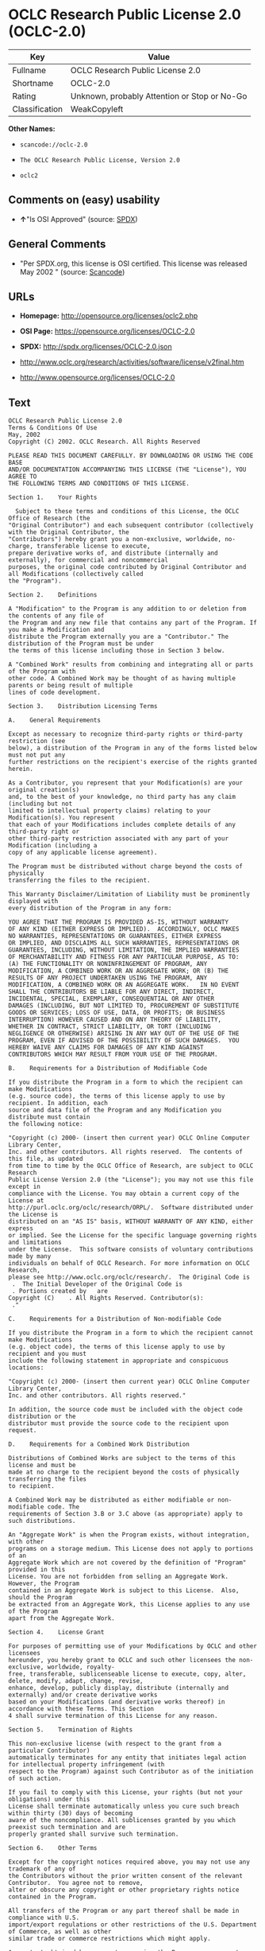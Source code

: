 * OCLC Research Public License 2.0 (OCLC-2.0)

| Key              | Value                                          |
|------------------+------------------------------------------------|
| Fullname         | OCLC Research Public License 2.0               |
| Shortname        | OCLC-2.0                                       |
| Rating           | Unknown, probably Attention or Stop or No-Go   |
| Classification   | WeakCopyleft                                   |

*Other Names:*

- =scancode://oclc-2.0=

- =The OCLC Research Public License, Version 2.0=

- =oclc2=

** Comments on (easy) usability

- *↑*"Is OSI Approved" (source:
  [[https://spdx.org/licenses/OCLC-2.0.html][SPDX]])

** General Comments

- "Per SPDX.org, this license is OSI certified. This license was
  released May 2002 " (source:
  [[https://github.com/nexB/scancode-toolkit/blob/develop/src/licensedcode/data/licenses/oclc-2.0.yml][Scancode]])

** URLs

- *Homepage:* http://opensource.org/licenses/oclc2.php

- *OSI Page:* https://opensource.org/licenses/OCLC-2.0

- *SPDX:* http://spdx.org/licenses/OCLC-2.0.json

- http://www.oclc.org/research/activities/software/license/v2final.htm

- http://www.opensource.org/licenses/OCLC-2.0

** Text

#+BEGIN_EXAMPLE
  OCLC Research Public License 2.0
  Terms & Conditions Of Use
  May, 2002
  Copyright (C) 2002. OCLC Research. All Rights Reserved
   
  PLEASE READ THIS DOCUMENT CAREFULLY. BY DOWNLOADING OR USING THE CODE BASE 
  AND/OR DOCUMENTATION ACCOMPANYING THIS LICENSE (THE "License"), YOU AGREE TO 
  THE FOLLOWING TERMS AND CONDITIONS OF THIS LICENSE. 

  Section 1.	Your Rights

  	Subject to these terms and conditions of this License, the OCLC Office of Research (the 
  "Original Contributor") and each subsequent contributor (collectively with the Original Contributor, the 
  "Contributors") hereby grant you a non-exclusive, worldwide, no-charge, transferable license to execute, 
  prepare derivative works of, and distribute (internally and externally), for commercial and noncommercial 
  purposes, the original code contributed by Original Contributor and all Modifications (collectively called 
  the "Program").

  Section 2.	Definitions 

  A "Modification" to the Program is any addition to or deletion from the contents of any file of 
  the Program and any new file that contains any part of the Program. If you make a Modification and 
  distribute the Program externally you are a "Contributor." The distribution of the Program must be under 
  the terms of this license including those in Section 3 below. 

  A "Combined Work" results from combining and integrating all or parts of the Program with 
  other code. A Combined Work may be thought of as having multiple parents or being result of multiple 
  lines of code development. 

  Section 3.	Distribution Licensing Terms 

  A.	General Requirements

  Except as necessary to recognize third-party rights or third-party restriction (see 
  below), a distribution of the Program in any of the forms listed below must not put any 
  further restrictions on the recipient's exercise of the rights granted herein.

  As a Contributor, you represent that your Modification(s) are your original creation(s) 
  and, to the best of your knowledge, no third party has any claim (including but not 
  limited to intellectual property claims) relating to your Modification(s). You represent 
  that each of your Modifications includes complete details of any third-party right or 
  other third-party restriction associated with any part of your Modification (including a 
  copy of any applicable license agreement).

  The Program must be distributed without charge beyond the costs of physically 
  transferring the files to the recipient.

  This Warranty Disclaimer/Limitation of Liability must be prominently displayed with 
  every distribution of the Program in any form:

  YOU AGREE THAT THE PROGRAM IS PROVIDED AS-IS, WITHOUT WARRANTY 
  OF ANY KIND (EITHER EXPRESS OR IMPLIED).  ACCORDINGLY, OCLC MAKES 
  NO WARRANTIES, REPRESENTATIONS OR GUARANTEES, EITHER EXPRESS 
  OR IMPLIED, AND DISCLAIMS ALL SUCH WARRANTIES, REPRESENTATIONS OR 
  GUARANTEES, INCLUDING, WITHOUT LIMITATION, THE IMPLIED WARRANTIES 
  OF MERCHANTABILITY AND FITNESS FOR ANY PARTICULAR PURPOSE, AS TO:  
  (A) THE FUNCTIONALITY OR NONINFRINGEMENT OF PROGRAM, ANY 
  MODIFICATION, A COMBINED WORK OR AN AGGREGATE WORK; OR (B) THE 
  RESULTS OF ANY PROJECT UNDERTAKEN USING THE PROGRAM, ANY 
  MODIFICATION, A COMBINED WORK OR AN AGGREGATE WORK.   IN NO EVENT 
  SHALL THE CONTRIBUTORS BE LIABLE FOR ANY DIRECT, INDIRECT, 
  INCIDENTAL, SPECIAL, EXEMPLARY, CONSEQUENTIAL OR ANY OTHER 
  DAMAGES (INCLUDING, BUT NOT LIMITED TO, PROCUREMENT OF SUBSTITUTE 
  GOODS OR SERVICES; LOSS OF USE, DATA, OR PROFITS; OR BUSINESS 
  INTERRUPTION) HOWEVER CAUSED AND ON ANY THEORY OF LIABILITY, 
  WHETHER IN CONTRACT, STRICT LIABILITY, OR TORT (INCLUDING 
  NEGLIGENCE OR OTHERWISE) ARISING IN ANY WAY OUT OF THE USE OF THE 
  PROGRAM, EVEN IF ADVISED OF THE POSSIBILITY OF SUCH DAMAGES.  YOU 
  HEREBY WAIVE ANY CLAIMS FOR DAMAGES OF ANY KIND AGAINST 
  CONTRIBUTORS WHICH MAY RESULT FROM YOUR USE OF THE PROGRAM.

  B.	Requirements for a Distribution of Modifiable Code 

  If you distribute the Program in a form to which the recipient can make Modifications 
  (e.g. source code), the terms of this license apply to use by recipient. In addition, each 
  source and data file of the Program and any Modification you distribute must contain 
  the following notice: 

  "Copyright (c) 2000- (insert then current year) OCLC Online Computer Library Center, 
  Inc. and other contributors. All rights reserved.  The contents of this file, as updated 
  from time to time by the OCLC Office of Research, are subject to OCLC Research 
  Public License Version 2.0 (the "License"); you may not use this file except in 
  compliance with the License. You may obtain a current copy of the License at 
  http://purl.oclc.org/oclc/research/ORPL/.  Software distributed under the License is 
  distributed on an "AS IS" basis, WITHOUT WARRANTY OF ANY KIND, either express 
  or implied. See the License for the specific language governing rights and limitations 
  under the License.  This software consists of voluntary contributions made by many 
  individuals on behalf of OCLC Research. For more information on OCLC Research, 
  please see http://www.oclc.org/oclc/research/.  The Original Code is 
   .  The Initial Developer of the Original Code is 
   . Portions created by   are 
  Copyright (C)    . All Rights Reserved. Contributor(s): 
   ."

  C.	Requirements for a Distribution of Non-modifiable Code 

  If you distribute the Program in a form to which the recipient cannot make Modifications 
  (e.g. object code), the terms of this license apply to use by recipient and you must 
  include the following statement in appropriate and conspicuous locations:

  "Copyright (c) 2000- (insert then current year) OCLC Online Computer Library Center, 
  Inc. and other contributors. All rights reserved."

  In addition, the source code must be included with the object code distribution or the 
  distributor must provide the source code to the recipient upon request.

  D.	Requirements for a Combined Work Distribution

  Distributions of Combined Works are subject to the terms of this license and must be 
  made at no charge to the recipient beyond the costs of physically transferring the files 
  to recipient.

  A Combined Work may be distributed as either modifiable or non-modifiable code. The 
  requirements of Section 3.B or 3.C above (as appropriate) apply to such distributions.

  An "Aggregate Work" is when the Program exists, without integration, with other 
  programs on a storage medium. This License does not apply to portions of an 
  Aggregate Work which are not covered by the definition of "Program" provided in this 
  License. You are not forbidden from selling an Aggregate Work. However, the Program 
  contained in an Aggregate Work is subject to this License.  Also, should the Program 
  be extracted from an Aggregate Work, this License applies to any use of the Program 
  apart from the Aggregate Work.

  Section 4.	License Grant

  For purposes of permitting use of your Modifications by OCLC and other licensees 
  hereunder, you hereby grant to OCLC and such other licensees the non-exclusive, worldwide, royalty-
  free, transferable, sublicenseable license to execute, copy, alter, delete, modify, adapt, change, revise, 
  enhance, develop, publicly display, distribute (internally and externally) and/or create derivative works 
  based on your Modifications (and derivative works thereof) in accordance with these Terms. This Section 
  4 shall survive termination of this License for any reason.

  Section 5.	Termination of Rights

  This non-exclusive license (with respect to the grant from a particular Contributor) 
  automatically terminates for any entity that initiates legal action for intellectual property infringement (with 
  respect to the Program) against such Contributor as of the initiation of such action.

  If you fail to comply with this License, your rights (but not your obligations) under this 
  License shall terminate automatically unless you cure such breach within thirty (30) days of becoming 
  aware of the noncompliance. All sublicenses granted by you which preexist such termination and are 
  properly granted shall survive such termination.

  Section 6.	Other Terms

  Except for the copyright notices required above, you may not use any trademark of any of 
  the Contributors without the prior written consent of the relevant Contributor.  You agree not to remove, 
  alter or obscure any copyright or other proprietary rights notice contained in the Program. 

  All transfers of the Program or any part thereof shall be made in compliance with U.S. 
  import/export regulations or other restrictions of the U.S. Department of Commerce, as well as other 
  similar trade or commerce restrictions which might apply.

  Any patent obtained by any party covering the Program or any part thereof must include a 
  provision providing for the free, perpetual and unrestricted commercial and noncommercial use by any 
  third party.

  If, as a consequence of a court judgment or settlement relating to intellectual property 
  infringement or any other cause of action, conditions are imposed on you that contradict the conditions of 
  this License, such conditions do not excuse you from compliance with this License. If you cannot 
  distribute the Program so as to simultaneously satisfy your obligations under this License and such other 
  conditions, you may not distribute the Program at all. For example, if a patent license would not permit 
  royalty-free redistribution of the Program by all those who receive copies directly or indirectly through you, 
  you could not satisfy both the patent license and this License, and you would be required to refrain 
  entirely from distribution of the Program.

  If you learn of a third party claim or other restriction relating to a Program you have already 
  distributed you shall promptly redo your Program to address the issue and take all reasonable steps to 
  inform those who may have received the Program at issue. An example of an appropriate reasonable 
  step to inform would be posting an announcement on an appropriate web bulletin board. 

  The provisions of this License are deemed to be severable, and the invalidity or unenforceability of 
  any provision shall not affect or impair the remaining provisions which shall continue in full force and effect.  In 
  substitution for any provision held unlawful, there shall be substituted a provision of similar import reflecting the 
  original intent of the parties hereto to the extent permissible under law.

  The Original Contributor from time to time may change this License, and the amended 
  license will apply to all copies of the Program downloaded after the new license is posted. This License 
  grants only the rights expressly stated herein and provides you with no implied rights or licenses to the 
  intellectual property of any Contributor.

  		This License is the complete and exclusive statement of the agreement between the 
  parties concerning the subject matter hereof and may not be amended except by the written agreement of 
  the parties. This License shall be governed by and construed in accordance with the laws of the State of 
  Ohio and the United States of America, without regard to principles of conflicts of law.
#+END_EXAMPLE

--------------

** Raw Data

*** Facts

- [[https://spdx.org/licenses/OCLC-2.0.html][SPDX]]

- [[https://github.com/OpenChain-Project/curriculum/raw/ddf1e879341adbd9b297cd67c5d5c16b2076540b/policy-template/Open%20Source%20Policy%20Template%20for%20OpenChain%20Specification%201.2.ods][OpenChainPolicyTemplate]]

- [[https://github.com/nexB/scancode-toolkit/blob/develop/src/licensedcode/data/licenses/oclc-2.0.yml][Scancode]]

- [[https://opensource.org/licenses/][OpenSourceInitiative]]

- [[https://github.com/okfn/licenses/blob/master/licenses.csv][Open
  Knowledge International]]

*** Raw JSON

#+BEGIN_EXAMPLE
  {
      "__impliedNames": [
          "OCLC-2.0",
          "OCLC Research Public License 2.0",
          "scancode://oclc-2.0",
          "The OCLC Research Public License, Version 2.0",
          "oclc2"
      ],
      "__impliedId": "OCLC-2.0",
      "__impliedComments": [
          [
              "Scancode",
              [
                  "Per SPDX.org, this license is OSI certified. This license was released May\n2002\n"
              ]
          ]
      ],
      "facts": {
          "Open Knowledge International": {
              "is_generic": null,
              "legacy_ids": [
                  "oclc2"
              ],
              "status": "active",
              "domain_software": true,
              "url": "https://opensource.org/licenses/OCLC-2.0",
              "maintainer": "",
              "od_conformance": "not reviewed",
              "_sourceURL": "https://github.com/okfn/licenses/blob/master/licenses.csv",
              "domain_data": false,
              "osd_conformance": "approved",
              "id": "OCLC-2.0",
              "title": "OCLC Research Public License 2.0",
              "_implications": {
                  "__impliedNames": [
                      "OCLC-2.0",
                      "OCLC Research Public License 2.0",
                      "oclc2"
                  ],
                  "__impliedId": "OCLC-2.0",
                  "__impliedURLs": [
                      [
                          null,
                          "https://opensource.org/licenses/OCLC-2.0"
                      ]
                  ]
              },
              "domain_content": false
          },
          "SPDX": {
              "isSPDXLicenseDeprecated": false,
              "spdxFullName": "OCLC Research Public License 2.0",
              "spdxDetailsURL": "http://spdx.org/licenses/OCLC-2.0.json",
              "_sourceURL": "https://spdx.org/licenses/OCLC-2.0.html",
              "spdxLicIsOSIApproved": true,
              "spdxSeeAlso": [
                  "http://www.oclc.org/research/activities/software/license/v2final.htm",
                  "https://opensource.org/licenses/OCLC-2.0"
              ],
              "_implications": {
                  "__impliedNames": [
                      "OCLC-2.0",
                      "OCLC Research Public License 2.0"
                  ],
                  "__impliedId": "OCLC-2.0",
                  "__impliedJudgement": [
                      [
                          "SPDX",
                          {
                              "tag": "PositiveJudgement",
                              "contents": "Is OSI Approved"
                          }
                      ]
                  ],
                  "__isOsiApproved": true,
                  "__impliedURLs": [
                      [
                          "SPDX",
                          "http://spdx.org/licenses/OCLC-2.0.json"
                      ],
                      [
                          null,
                          "http://www.oclc.org/research/activities/software/license/v2final.htm"
                      ],
                      [
                          null,
                          "https://opensource.org/licenses/OCLC-2.0"
                      ]
                  ]
              },
              "spdxLicenseId": "OCLC-2.0"
          },
          "Scancode": {
              "otherUrls": [
                  "http://www.oclc.org/research/activities/software/license/v2final.htm",
                  "http://www.opensource.org/licenses/OCLC-2.0",
                  "https://opensource.org/licenses/OCLC-2.0"
              ],
              "homepageUrl": "http://opensource.org/licenses/oclc2.php",
              "shortName": "OCLC Research Public License 2.0",
              "textUrls": null,
              "text": "OCLC Research Public License 2.0\nTerms & Conditions Of Use\nMay, 2002\nCopyright (C) 2002. OCLC Research. All Rights Reserved\n \nPLEASE READ THIS DOCUMENT CAREFULLY. BY DOWNLOADING OR USING THE CODE BASE \nAND/OR DOCUMENTATION ACCOMPANYING THIS LICENSE (THE \"License\"), YOU AGREE TO \nTHE FOLLOWING TERMS AND CONDITIONS OF THIS LICENSE. \n\nSection 1.\tYour Rights\n\n\tSubject to these terms and conditions of this License, the OCLC Office of Research (the \n\"Original Contributor\") and each subsequent contributor (collectively with the Original Contributor, the \n\"Contributors\") hereby grant you a non-exclusive, worldwide, no-charge, transferable license to execute, \nprepare derivative works of, and distribute (internally and externally), for commercial and noncommercial \npurposes, the original code contributed by Original Contributor and all Modifications (collectively called \nthe \"Program\").\n\nSection 2.\tDefinitions \n\nA \"Modification\" to the Program is any addition to or deletion from the contents of any file of \nthe Program and any new file that contains any part of the Program. If you make a Modification and \ndistribute the Program externally you are a \"Contributor.\" The distribution of the Program must be under \nthe terms of this license including those in Section 3 below. \n\nA \"Combined Work\" results from combining and integrating all or parts of the Program with \nother code. A Combined Work may be thought of as having multiple parents or being result of multiple \nlines of code development. \n\nSection 3.\tDistribution Licensing Terms \n\nA.\tGeneral Requirements\n\nExcept as necessary to recognize third-party rights or third-party restriction (see \nbelow), a distribution of the Program in any of the forms listed below must not put any \nfurther restrictions on the recipient's exercise of the rights granted herein.\n\nAs a Contributor, you represent that your Modification(s) are your original creation(s) \nand, to the best of your knowledge, no third party has any claim (including but not \nlimited to intellectual property claims) relating to your Modification(s). You represent \nthat each of your Modifications includes complete details of any third-party right or \nother third-party restriction associated with any part of your Modification (including a \ncopy of any applicable license agreement).\n\nThe Program must be distributed without charge beyond the costs of physically \ntransferring the files to the recipient.\n\nThis Warranty Disclaimer/Limitation of Liability must be prominently displayed with \nevery distribution of the Program in any form:\n\nYOU AGREE THAT THE PROGRAM IS PROVIDED AS-IS, WITHOUT WARRANTY \nOF ANY KIND (EITHER EXPRESS OR IMPLIED).  ACCORDINGLY, OCLC MAKES \nNO WARRANTIES, REPRESENTATIONS OR GUARANTEES, EITHER EXPRESS \nOR IMPLIED, AND DISCLAIMS ALL SUCH WARRANTIES, REPRESENTATIONS OR \nGUARANTEES, INCLUDING, WITHOUT LIMITATION, THE IMPLIED WARRANTIES \nOF MERCHANTABILITY AND FITNESS FOR ANY PARTICULAR PURPOSE, AS TO:  \n(A) THE FUNCTIONALITY OR NONINFRINGEMENT OF PROGRAM, ANY \nMODIFICATION, A COMBINED WORK OR AN AGGREGATE WORK; OR (B) THE \nRESULTS OF ANY PROJECT UNDERTAKEN USING THE PROGRAM, ANY \nMODIFICATION, A COMBINED WORK OR AN AGGREGATE WORK.   IN NO EVENT \nSHALL THE CONTRIBUTORS BE LIABLE FOR ANY DIRECT, INDIRECT, \nINCIDENTAL, SPECIAL, EXEMPLARY, CONSEQUENTIAL OR ANY OTHER \nDAMAGES (INCLUDING, BUT NOT LIMITED TO, PROCUREMENT OF SUBSTITUTE \nGOODS OR SERVICES; LOSS OF USE, DATA, OR PROFITS; OR BUSINESS \nINTERRUPTION) HOWEVER CAUSED AND ON ANY THEORY OF LIABILITY, \nWHETHER IN CONTRACT, STRICT LIABILITY, OR TORT (INCLUDING \nNEGLIGENCE OR OTHERWISE) ARISING IN ANY WAY OUT OF THE USE OF THE \nPROGRAM, EVEN IF ADVISED OF THE POSSIBILITY OF SUCH DAMAGES.  YOU \nHEREBY WAIVE ANY CLAIMS FOR DAMAGES OF ANY KIND AGAINST \nCONTRIBUTORS WHICH MAY RESULT FROM YOUR USE OF THE PROGRAM.\n\nB.\tRequirements for a Distribution of Modifiable Code \n\nIf you distribute the Program in a form to which the recipient can make Modifications \n(e.g. source code), the terms of this license apply to use by recipient. In addition, each \nsource and data file of the Program and any Modification you distribute must contain \nthe following notice: \n\n\"Copyright (c) 2000- (insert then current year) OCLC Online Computer Library Center, \nInc. and other contributors. All rights reserved.  The contents of this file, as updated \nfrom time to time by the OCLC Office of Research, are subject to OCLC Research \nPublic License Version 2.0 (the \"License\"); you may not use this file except in \ncompliance with the License. You may obtain a current copy of the License at \nhttp://purl.oclc.org/oclc/research/ORPL/.  Software distributed under the License is \ndistributed on an \"AS IS\" basis, WITHOUT WARRANTY OF ANY KIND, either express \nor implied. See the License for the specific language governing rights and limitations \nunder the License.  This software consists of voluntary contributions made by many \nindividuals on behalf of OCLC Research. For more information on OCLC Research, \nplease see http://www.oclc.org/oclc/research/.  The Original Code is \n .  The Initial Developer of the Original Code is \n . Portions created by   are \nCopyright (C)    . All Rights Reserved. Contributor(s): \n .\"\n\nC.\tRequirements for a Distribution of Non-modifiable Code \n\nIf you distribute the Program in a form to which the recipient cannot make Modifications \n(e.g. object code), the terms of this license apply to use by recipient and you must \ninclude the following statement in appropriate and conspicuous locations:\n\n\"Copyright (c) 2000- (insert then current year) OCLC Online Computer Library Center, \nInc. and other contributors. All rights reserved.\"\n\nIn addition, the source code must be included with the object code distribution or the \ndistributor must provide the source code to the recipient upon request.\n\nD.\tRequirements for a Combined Work Distribution\n\nDistributions of Combined Works are subject to the terms of this license and must be \nmade at no charge to the recipient beyond the costs of physically transferring the files \nto recipient.\n\nA Combined Work may be distributed as either modifiable or non-modifiable code. The \nrequirements of Section 3.B or 3.C above (as appropriate) apply to such distributions.\n\nAn \"Aggregate Work\" is when the Program exists, without integration, with other \nprograms on a storage medium. This License does not apply to portions of an \nAggregate Work which are not covered by the definition of \"Program\" provided in this \nLicense. You are not forbidden from selling an Aggregate Work. However, the Program \ncontained in an Aggregate Work is subject to this License.  Also, should the Program \nbe extracted from an Aggregate Work, this License applies to any use of the Program \napart from the Aggregate Work.\n\nSection 4.\tLicense Grant\n\nFor purposes of permitting use of your Modifications by OCLC and other licensees \nhereunder, you hereby grant to OCLC and such other licensees the non-exclusive, worldwide, royalty-\nfree, transferable, sublicenseable license to execute, copy, alter, delete, modify, adapt, change, revise, \nenhance, develop, publicly display, distribute (internally and externally) and/or create derivative works \nbased on your Modifications (and derivative works thereof) in accordance with these Terms. This Section \n4 shall survive termination of this License for any reason.\n\nSection 5.\tTermination of Rights\n\nThis non-exclusive license (with respect to the grant from a particular Contributor) \nautomatically terminates for any entity that initiates legal action for intellectual property infringement (with \nrespect to the Program) against such Contributor as of the initiation of such action.\n\nIf you fail to comply with this License, your rights (but not your obligations) under this \nLicense shall terminate automatically unless you cure such breach within thirty (30) days of becoming \naware of the noncompliance. All sublicenses granted by you which preexist such termination and are \nproperly granted shall survive such termination.\n\nSection 6.\tOther Terms\n\nExcept for the copyright notices required above, you may not use any trademark of any of \nthe Contributors without the prior written consent of the relevant Contributor.  You agree not to remove, \nalter or obscure any copyright or other proprietary rights notice contained in the Program. \n\nAll transfers of the Program or any part thereof shall be made in compliance with U.S. \nimport/export regulations or other restrictions of the U.S. Department of Commerce, as well as other \nsimilar trade or commerce restrictions which might apply.\n\nAny patent obtained by any party covering the Program or any part thereof must include a \nprovision providing for the free, perpetual and unrestricted commercial and noncommercial use by any \nthird party.\n\nIf, as a consequence of a court judgment or settlement relating to intellectual property \ninfringement or any other cause of action, conditions are imposed on you that contradict the conditions of \nthis License, such conditions do not excuse you from compliance with this License. If you cannot \ndistribute the Program so as to simultaneously satisfy your obligations under this License and such other \nconditions, you may not distribute the Program at all. For example, if a patent license would not permit \nroyalty-free redistribution of the Program by all those who receive copies directly or indirectly through you, \nyou could not satisfy both the patent license and this License, and you would be required to refrain \nentirely from distribution of the Program.\n\nIf you learn of a third party claim or other restriction relating to a Program you have already \ndistributed you shall promptly redo your Program to address the issue and take all reasonable steps to \ninform those who may have received the Program at issue. An example of an appropriate reasonable \nstep to inform would be posting an announcement on an appropriate web bulletin board. \n\nThe provisions of this License are deemed to be severable, and the invalidity or unenforceability of \nany provision shall not affect or impair the remaining provisions which shall continue in full force and effect.  In \nsubstitution for any provision held unlawful, there shall be substituted a provision of similar import reflecting the \noriginal intent of the parties hereto to the extent permissible under law.\n\nThe Original Contributor from time to time may change this License, and the amended \nlicense will apply to all copies of the Program downloaded after the new license is posted. This License \ngrants only the rights expressly stated herein and provides you with no implied rights or licenses to the \nintellectual property of any Contributor.\n\n\t\tThis License is the complete and exclusive statement of the agreement between the \nparties concerning the subject matter hereof and may not be amended except by the written agreement of \nthe parties. This License shall be governed by and construed in accordance with the laws of the State of \nOhio and the United States of America, without regard to principles of conflicts of law.",
              "category": "Copyleft Limited",
              "osiUrl": "http://opensource.org/licenses/oclc2.php",
              "owner": "OCLC Research",
              "_sourceURL": "https://github.com/nexB/scancode-toolkit/blob/develop/src/licensedcode/data/licenses/oclc-2.0.yml",
              "key": "oclc-2.0",
              "name": "OCLC Research Public License 2.0",
              "spdxId": "OCLC-2.0",
              "notes": "Per SPDX.org, this license is OSI certified. This license was released May\n2002\n",
              "_implications": {
                  "__impliedNames": [
                      "scancode://oclc-2.0",
                      "OCLC Research Public License 2.0",
                      "OCLC-2.0"
                  ],
                  "__impliedId": "OCLC-2.0",
                  "__impliedComments": [
                      [
                          "Scancode",
                          [
                              "Per SPDX.org, this license is OSI certified. This license was released May\n2002\n"
                          ]
                      ]
                  ],
                  "__impliedCopyleft": [
                      [
                          "Scancode",
                          "WeakCopyleft"
                      ]
                  ],
                  "__calculatedCopyleft": "WeakCopyleft",
                  "__impliedText": "OCLC Research Public License 2.0\nTerms & Conditions Of Use\nMay, 2002\nCopyright (C) 2002. OCLC Research. All Rights Reserved\n \nPLEASE READ THIS DOCUMENT CAREFULLY. BY DOWNLOADING OR USING THE CODE BASE \nAND/OR DOCUMENTATION ACCOMPANYING THIS LICENSE (THE \"License\"), YOU AGREE TO \nTHE FOLLOWING TERMS AND CONDITIONS OF THIS LICENSE. \n\nSection 1.\tYour Rights\n\n\tSubject to these terms and conditions of this License, the OCLC Office of Research (the \n\"Original Contributor\") and each subsequent contributor (collectively with the Original Contributor, the \n\"Contributors\") hereby grant you a non-exclusive, worldwide, no-charge, transferable license to execute, \nprepare derivative works of, and distribute (internally and externally), for commercial and noncommercial \npurposes, the original code contributed by Original Contributor and all Modifications (collectively called \nthe \"Program\").\n\nSection 2.\tDefinitions \n\nA \"Modification\" to the Program is any addition to or deletion from the contents of any file of \nthe Program and any new file that contains any part of the Program. If you make a Modification and \ndistribute the Program externally you are a \"Contributor.\" The distribution of the Program must be under \nthe terms of this license including those in Section 3 below. \n\nA \"Combined Work\" results from combining and integrating all or parts of the Program with \nother code. A Combined Work may be thought of as having multiple parents or being result of multiple \nlines of code development. \n\nSection 3.\tDistribution Licensing Terms \n\nA.\tGeneral Requirements\n\nExcept as necessary to recognize third-party rights or third-party restriction (see \nbelow), a distribution of the Program in any of the forms listed below must not put any \nfurther restrictions on the recipient's exercise of the rights granted herein.\n\nAs a Contributor, you represent that your Modification(s) are your original creation(s) \nand, to the best of your knowledge, no third party has any claim (including but not \nlimited to intellectual property claims) relating to your Modification(s). You represent \nthat each of your Modifications includes complete details of any third-party right or \nother third-party restriction associated with any part of your Modification (including a \ncopy of any applicable license agreement).\n\nThe Program must be distributed without charge beyond the costs of physically \ntransferring the files to the recipient.\n\nThis Warranty Disclaimer/Limitation of Liability must be prominently displayed with \nevery distribution of the Program in any form:\n\nYOU AGREE THAT THE PROGRAM IS PROVIDED AS-IS, WITHOUT WARRANTY \nOF ANY KIND (EITHER EXPRESS OR IMPLIED).  ACCORDINGLY, OCLC MAKES \nNO WARRANTIES, REPRESENTATIONS OR GUARANTEES, EITHER EXPRESS \nOR IMPLIED, AND DISCLAIMS ALL SUCH WARRANTIES, REPRESENTATIONS OR \nGUARANTEES, INCLUDING, WITHOUT LIMITATION, THE IMPLIED WARRANTIES \nOF MERCHANTABILITY AND FITNESS FOR ANY PARTICULAR PURPOSE, AS TO:  \n(A) THE FUNCTIONALITY OR NONINFRINGEMENT OF PROGRAM, ANY \nMODIFICATION, A COMBINED WORK OR AN AGGREGATE WORK; OR (B) THE \nRESULTS OF ANY PROJECT UNDERTAKEN USING THE PROGRAM, ANY \nMODIFICATION, A COMBINED WORK OR AN AGGREGATE WORK.   IN NO EVENT \nSHALL THE CONTRIBUTORS BE LIABLE FOR ANY DIRECT, INDIRECT, \nINCIDENTAL, SPECIAL, EXEMPLARY, CONSEQUENTIAL OR ANY OTHER \nDAMAGES (INCLUDING, BUT NOT LIMITED TO, PROCUREMENT OF SUBSTITUTE \nGOODS OR SERVICES; LOSS OF USE, DATA, OR PROFITS; OR BUSINESS \nINTERRUPTION) HOWEVER CAUSED AND ON ANY THEORY OF LIABILITY, \nWHETHER IN CONTRACT, STRICT LIABILITY, OR TORT (INCLUDING \nNEGLIGENCE OR OTHERWISE) ARISING IN ANY WAY OUT OF THE USE OF THE \nPROGRAM, EVEN IF ADVISED OF THE POSSIBILITY OF SUCH DAMAGES.  YOU \nHEREBY WAIVE ANY CLAIMS FOR DAMAGES OF ANY KIND AGAINST \nCONTRIBUTORS WHICH MAY RESULT FROM YOUR USE OF THE PROGRAM.\n\nB.\tRequirements for a Distribution of Modifiable Code \n\nIf you distribute the Program in a form to which the recipient can make Modifications \n(e.g. source code), the terms of this license apply to use by recipient. In addition, each \nsource and data file of the Program and any Modification you distribute must contain \nthe following notice: \n\n\"Copyright (c) 2000- (insert then current year) OCLC Online Computer Library Center, \nInc. and other contributors. All rights reserved.  The contents of this file, as updated \nfrom time to time by the OCLC Office of Research, are subject to OCLC Research \nPublic License Version 2.0 (the \"License\"); you may not use this file except in \ncompliance with the License. You may obtain a current copy of the License at \nhttp://purl.oclc.org/oclc/research/ORPL/.  Software distributed under the License is \ndistributed on an \"AS IS\" basis, WITHOUT WARRANTY OF ANY KIND, either express \nor implied. See the License for the specific language governing rights and limitations \nunder the License.  This software consists of voluntary contributions made by many \nindividuals on behalf of OCLC Research. For more information on OCLC Research, \nplease see http://www.oclc.org/oclc/research/.  The Original Code is \n .  The Initial Developer of the Original Code is \n . Portions created by   are \nCopyright (C)    . All Rights Reserved. Contributor(s): \n .\"\n\nC.\tRequirements for a Distribution of Non-modifiable Code \n\nIf you distribute the Program in a form to which the recipient cannot make Modifications \n(e.g. object code), the terms of this license apply to use by recipient and you must \ninclude the following statement in appropriate and conspicuous locations:\n\n\"Copyright (c) 2000- (insert then current year) OCLC Online Computer Library Center, \nInc. and other contributors. All rights reserved.\"\n\nIn addition, the source code must be included with the object code distribution or the \ndistributor must provide the source code to the recipient upon request.\n\nD.\tRequirements for a Combined Work Distribution\n\nDistributions of Combined Works are subject to the terms of this license and must be \nmade at no charge to the recipient beyond the costs of physically transferring the files \nto recipient.\n\nA Combined Work may be distributed as either modifiable or non-modifiable code. The \nrequirements of Section 3.B or 3.C above (as appropriate) apply to such distributions.\n\nAn \"Aggregate Work\" is when the Program exists, without integration, with other \nprograms on a storage medium. This License does not apply to portions of an \nAggregate Work which are not covered by the definition of \"Program\" provided in this \nLicense. You are not forbidden from selling an Aggregate Work. However, the Program \ncontained in an Aggregate Work is subject to this License.  Also, should the Program \nbe extracted from an Aggregate Work, this License applies to any use of the Program \napart from the Aggregate Work.\n\nSection 4.\tLicense Grant\n\nFor purposes of permitting use of your Modifications by OCLC and other licensees \nhereunder, you hereby grant to OCLC and such other licensees the non-exclusive, worldwide, royalty-\nfree, transferable, sublicenseable license to execute, copy, alter, delete, modify, adapt, change, revise, \nenhance, develop, publicly display, distribute (internally and externally) and/or create derivative works \nbased on your Modifications (and derivative works thereof) in accordance with these Terms. This Section \n4 shall survive termination of this License for any reason.\n\nSection 5.\tTermination of Rights\n\nThis non-exclusive license (with respect to the grant from a particular Contributor) \nautomatically terminates for any entity that initiates legal action for intellectual property infringement (with \nrespect to the Program) against such Contributor as of the initiation of such action.\n\nIf you fail to comply with this License, your rights (but not your obligations) under this \nLicense shall terminate automatically unless you cure such breach within thirty (30) days of becoming \naware of the noncompliance. All sublicenses granted by you which preexist such termination and are \nproperly granted shall survive such termination.\n\nSection 6.\tOther Terms\n\nExcept for the copyright notices required above, you may not use any trademark of any of \nthe Contributors without the prior written consent of the relevant Contributor.  You agree not to remove, \nalter or obscure any copyright or other proprietary rights notice contained in the Program. \n\nAll transfers of the Program or any part thereof shall be made in compliance with U.S. \nimport/export regulations or other restrictions of the U.S. Department of Commerce, as well as other \nsimilar trade or commerce restrictions which might apply.\n\nAny patent obtained by any party covering the Program or any part thereof must include a \nprovision providing for the free, perpetual and unrestricted commercial and noncommercial use by any \nthird party.\n\nIf, as a consequence of a court judgment or settlement relating to intellectual property \ninfringement or any other cause of action, conditions are imposed on you that contradict the conditions of \nthis License, such conditions do not excuse you from compliance with this License. If you cannot \ndistribute the Program so as to simultaneously satisfy your obligations under this License and such other \nconditions, you may not distribute the Program at all. For example, if a patent license would not permit \nroyalty-free redistribution of the Program by all those who receive copies directly or indirectly through you, \nyou could not satisfy both the patent license and this License, and you would be required to refrain \nentirely from distribution of the Program.\n\nIf you learn of a third party claim or other restriction relating to a Program you have already \ndistributed you shall promptly redo your Program to address the issue and take all reasonable steps to \ninform those who may have received the Program at issue. An example of an appropriate reasonable \nstep to inform would be posting an announcement on an appropriate web bulletin board. \n\nThe provisions of this License are deemed to be severable, and the invalidity or unenforceability of \nany provision shall not affect or impair the remaining provisions which shall continue in full force and effect.  In \nsubstitution for any provision held unlawful, there shall be substituted a provision of similar import reflecting the \noriginal intent of the parties hereto to the extent permissible under law.\n\nThe Original Contributor from time to time may change this License, and the amended \nlicense will apply to all copies of the Program downloaded after the new license is posted. This License \ngrants only the rights expressly stated herein and provides you with no implied rights or licenses to the \nintellectual property of any Contributor.\n\n\t\tThis License is the complete and exclusive statement of the agreement between the \nparties concerning the subject matter hereof and may not be amended except by the written agreement of \nthe parties. This License shall be governed by and construed in accordance with the laws of the State of \nOhio and the United States of America, without regard to principles of conflicts of law.",
                  "__impliedURLs": [
                      [
                          "Homepage",
                          "http://opensource.org/licenses/oclc2.php"
                      ],
                      [
                          "OSI Page",
                          "http://opensource.org/licenses/oclc2.php"
                      ],
                      [
                          null,
                          "http://www.oclc.org/research/activities/software/license/v2final.htm"
                      ],
                      [
                          null,
                          "http://www.opensource.org/licenses/OCLC-2.0"
                      ],
                      [
                          null,
                          "https://opensource.org/licenses/OCLC-2.0"
                      ]
                  ]
              }
          },
          "OpenChainPolicyTemplate": {
              "isSaaSDeemed": "no",
              "licenseType": "copyleft",
              "freedomOrDeath": "no",
              "typeCopyleft": "weak",
              "_sourceURL": "https://github.com/OpenChain-Project/curriculum/raw/ddf1e879341adbd9b297cd67c5d5c16b2076540b/policy-template/Open%20Source%20Policy%20Template%20for%20OpenChain%20Specification%201.2.ods",
              "name": "OCLC Research Public License 2.0 ",
              "commercialUse": true,
              "spdxId": "OCLC-2.0",
              "_implications": {
                  "__impliedNames": [
                      "OCLC-2.0"
                  ]
              }
          },
          "OpenSourceInitiative": {
              "text": [
                  {
                      "url": "https://opensource.org/licenses/OCLC-2.0",
                      "title": "HTML",
                      "media_type": "text/html"
                  }
              ],
              "identifiers": [
                  {
                      "identifier": "OCLC-2.0",
                      "scheme": "SPDX"
                  }
              ],
              "superseded_by": null,
              "_sourceURL": "https://opensource.org/licenses/",
              "name": "The OCLC Research Public License, Version 2.0",
              "other_names": [],
              "keywords": [
                  "discouraged",
                  "non-reusable",
                  "osi-approved"
              ],
              "id": "OCLC-2.0",
              "links": [
                  {
                      "note": "OSI Page",
                      "url": "https://opensource.org/licenses/OCLC-2.0"
                  }
              ],
              "_implications": {
                  "__impliedNames": [
                      "OCLC-2.0",
                      "The OCLC Research Public License, Version 2.0",
                      "OCLC-2.0"
                  ],
                  "__impliedURLs": [
                      [
                          "OSI Page",
                          "https://opensource.org/licenses/OCLC-2.0"
                      ]
                  ]
              }
          }
      },
      "__impliedJudgement": [
          [
              "SPDX",
              {
                  "tag": "PositiveJudgement",
                  "contents": "Is OSI Approved"
              }
          ]
      ],
      "__impliedCopyleft": [
          [
              "Scancode",
              "WeakCopyleft"
          ]
      ],
      "__calculatedCopyleft": "WeakCopyleft",
      "__isOsiApproved": true,
      "__impliedText": "OCLC Research Public License 2.0\nTerms & Conditions Of Use\nMay, 2002\nCopyright (C) 2002. OCLC Research. All Rights Reserved\n \nPLEASE READ THIS DOCUMENT CAREFULLY. BY DOWNLOADING OR USING THE CODE BASE \nAND/OR DOCUMENTATION ACCOMPANYING THIS LICENSE (THE \"License\"), YOU AGREE TO \nTHE FOLLOWING TERMS AND CONDITIONS OF THIS LICENSE. \n\nSection 1.\tYour Rights\n\n\tSubject to these terms and conditions of this License, the OCLC Office of Research (the \n\"Original Contributor\") and each subsequent contributor (collectively with the Original Contributor, the \n\"Contributors\") hereby grant you a non-exclusive, worldwide, no-charge, transferable license to execute, \nprepare derivative works of, and distribute (internally and externally), for commercial and noncommercial \npurposes, the original code contributed by Original Contributor and all Modifications (collectively called \nthe \"Program\").\n\nSection 2.\tDefinitions \n\nA \"Modification\" to the Program is any addition to or deletion from the contents of any file of \nthe Program and any new file that contains any part of the Program. If you make a Modification and \ndistribute the Program externally you are a \"Contributor.\" The distribution of the Program must be under \nthe terms of this license including those in Section 3 below. \n\nA \"Combined Work\" results from combining and integrating all or parts of the Program with \nother code. A Combined Work may be thought of as having multiple parents or being result of multiple \nlines of code development. \n\nSection 3.\tDistribution Licensing Terms \n\nA.\tGeneral Requirements\n\nExcept as necessary to recognize third-party rights or third-party restriction (see \nbelow), a distribution of the Program in any of the forms listed below must not put any \nfurther restrictions on the recipient's exercise of the rights granted herein.\n\nAs a Contributor, you represent that your Modification(s) are your original creation(s) \nand, to the best of your knowledge, no third party has any claim (including but not \nlimited to intellectual property claims) relating to your Modification(s). You represent \nthat each of your Modifications includes complete details of any third-party right or \nother third-party restriction associated with any part of your Modification (including a \ncopy of any applicable license agreement).\n\nThe Program must be distributed without charge beyond the costs of physically \ntransferring the files to the recipient.\n\nThis Warranty Disclaimer/Limitation of Liability must be prominently displayed with \nevery distribution of the Program in any form:\n\nYOU AGREE THAT THE PROGRAM IS PROVIDED AS-IS, WITHOUT WARRANTY \nOF ANY KIND (EITHER EXPRESS OR IMPLIED).  ACCORDINGLY, OCLC MAKES \nNO WARRANTIES, REPRESENTATIONS OR GUARANTEES, EITHER EXPRESS \nOR IMPLIED, AND DISCLAIMS ALL SUCH WARRANTIES, REPRESENTATIONS OR \nGUARANTEES, INCLUDING, WITHOUT LIMITATION, THE IMPLIED WARRANTIES \nOF MERCHANTABILITY AND FITNESS FOR ANY PARTICULAR PURPOSE, AS TO:  \n(A) THE FUNCTIONALITY OR NONINFRINGEMENT OF PROGRAM, ANY \nMODIFICATION, A COMBINED WORK OR AN AGGREGATE WORK; OR (B) THE \nRESULTS OF ANY PROJECT UNDERTAKEN USING THE PROGRAM, ANY \nMODIFICATION, A COMBINED WORK OR AN AGGREGATE WORK.   IN NO EVENT \nSHALL THE CONTRIBUTORS BE LIABLE FOR ANY DIRECT, INDIRECT, \nINCIDENTAL, SPECIAL, EXEMPLARY, CONSEQUENTIAL OR ANY OTHER \nDAMAGES (INCLUDING, BUT NOT LIMITED TO, PROCUREMENT OF SUBSTITUTE \nGOODS OR SERVICES; LOSS OF USE, DATA, OR PROFITS; OR BUSINESS \nINTERRUPTION) HOWEVER CAUSED AND ON ANY THEORY OF LIABILITY, \nWHETHER IN CONTRACT, STRICT LIABILITY, OR TORT (INCLUDING \nNEGLIGENCE OR OTHERWISE) ARISING IN ANY WAY OUT OF THE USE OF THE \nPROGRAM, EVEN IF ADVISED OF THE POSSIBILITY OF SUCH DAMAGES.  YOU \nHEREBY WAIVE ANY CLAIMS FOR DAMAGES OF ANY KIND AGAINST \nCONTRIBUTORS WHICH MAY RESULT FROM YOUR USE OF THE PROGRAM.\n\nB.\tRequirements for a Distribution of Modifiable Code \n\nIf you distribute the Program in a form to which the recipient can make Modifications \n(e.g. source code), the terms of this license apply to use by recipient. In addition, each \nsource and data file of the Program and any Modification you distribute must contain \nthe following notice: \n\n\"Copyright (c) 2000- (insert then current year) OCLC Online Computer Library Center, \nInc. and other contributors. All rights reserved.  The contents of this file, as updated \nfrom time to time by the OCLC Office of Research, are subject to OCLC Research \nPublic License Version 2.0 (the \"License\"); you may not use this file except in \ncompliance with the License. You may obtain a current copy of the License at \nhttp://purl.oclc.org/oclc/research/ORPL/.  Software distributed under the License is \ndistributed on an \"AS IS\" basis, WITHOUT WARRANTY OF ANY KIND, either express \nor implied. See the License for the specific language governing rights and limitations \nunder the License.  This software consists of voluntary contributions made by many \nindividuals on behalf of OCLC Research. For more information on OCLC Research, \nplease see http://www.oclc.org/oclc/research/.  The Original Code is \n .  The Initial Developer of the Original Code is \n . Portions created by   are \nCopyright (C)    . All Rights Reserved. Contributor(s): \n .\"\n\nC.\tRequirements for a Distribution of Non-modifiable Code \n\nIf you distribute the Program in a form to which the recipient cannot make Modifications \n(e.g. object code), the terms of this license apply to use by recipient and you must \ninclude the following statement in appropriate and conspicuous locations:\n\n\"Copyright (c) 2000- (insert then current year) OCLC Online Computer Library Center, \nInc. and other contributors. All rights reserved.\"\n\nIn addition, the source code must be included with the object code distribution or the \ndistributor must provide the source code to the recipient upon request.\n\nD.\tRequirements for a Combined Work Distribution\n\nDistributions of Combined Works are subject to the terms of this license and must be \nmade at no charge to the recipient beyond the costs of physically transferring the files \nto recipient.\n\nA Combined Work may be distributed as either modifiable or non-modifiable code. The \nrequirements of Section 3.B or 3.C above (as appropriate) apply to such distributions.\n\nAn \"Aggregate Work\" is when the Program exists, without integration, with other \nprograms on a storage medium. This License does not apply to portions of an \nAggregate Work which are not covered by the definition of \"Program\" provided in this \nLicense. You are not forbidden from selling an Aggregate Work. However, the Program \ncontained in an Aggregate Work is subject to this License.  Also, should the Program \nbe extracted from an Aggregate Work, this License applies to any use of the Program \napart from the Aggregate Work.\n\nSection 4.\tLicense Grant\n\nFor purposes of permitting use of your Modifications by OCLC and other licensees \nhereunder, you hereby grant to OCLC and such other licensees the non-exclusive, worldwide, royalty-\nfree, transferable, sublicenseable license to execute, copy, alter, delete, modify, adapt, change, revise, \nenhance, develop, publicly display, distribute (internally and externally) and/or create derivative works \nbased on your Modifications (and derivative works thereof) in accordance with these Terms. This Section \n4 shall survive termination of this License for any reason.\n\nSection 5.\tTermination of Rights\n\nThis non-exclusive license (with respect to the grant from a particular Contributor) \nautomatically terminates for any entity that initiates legal action for intellectual property infringement (with \nrespect to the Program) against such Contributor as of the initiation of such action.\n\nIf you fail to comply with this License, your rights (but not your obligations) under this \nLicense shall terminate automatically unless you cure such breach within thirty (30) days of becoming \naware of the noncompliance. All sublicenses granted by you which preexist such termination and are \nproperly granted shall survive such termination.\n\nSection 6.\tOther Terms\n\nExcept for the copyright notices required above, you may not use any trademark of any of \nthe Contributors without the prior written consent of the relevant Contributor.  You agree not to remove, \nalter or obscure any copyright or other proprietary rights notice contained in the Program. \n\nAll transfers of the Program or any part thereof shall be made in compliance with U.S. \nimport/export regulations or other restrictions of the U.S. Department of Commerce, as well as other \nsimilar trade or commerce restrictions which might apply.\n\nAny patent obtained by any party covering the Program or any part thereof must include a \nprovision providing for the free, perpetual and unrestricted commercial and noncommercial use by any \nthird party.\n\nIf, as a consequence of a court judgment or settlement relating to intellectual property \ninfringement or any other cause of action, conditions are imposed on you that contradict the conditions of \nthis License, such conditions do not excuse you from compliance with this License. If you cannot \ndistribute the Program so as to simultaneously satisfy your obligations under this License and such other \nconditions, you may not distribute the Program at all. For example, if a patent license would not permit \nroyalty-free redistribution of the Program by all those who receive copies directly or indirectly through you, \nyou could not satisfy both the patent license and this License, and you would be required to refrain \nentirely from distribution of the Program.\n\nIf you learn of a third party claim or other restriction relating to a Program you have already \ndistributed you shall promptly redo your Program to address the issue and take all reasonable steps to \ninform those who may have received the Program at issue. An example of an appropriate reasonable \nstep to inform would be posting an announcement on an appropriate web bulletin board. \n\nThe provisions of this License are deemed to be severable, and the invalidity or unenforceability of \nany provision shall not affect or impair the remaining provisions which shall continue in full force and effect.  In \nsubstitution for any provision held unlawful, there shall be substituted a provision of similar import reflecting the \noriginal intent of the parties hereto to the extent permissible under law.\n\nThe Original Contributor from time to time may change this License, and the amended \nlicense will apply to all copies of the Program downloaded after the new license is posted. This License \ngrants only the rights expressly stated herein and provides you with no implied rights or licenses to the \nintellectual property of any Contributor.\n\n\t\tThis License is the complete and exclusive statement of the agreement between the \nparties concerning the subject matter hereof and may not be amended except by the written agreement of \nthe parties. This License shall be governed by and construed in accordance with the laws of the State of \nOhio and the United States of America, without regard to principles of conflicts of law.",
      "__impliedURLs": [
          [
              "SPDX",
              "http://spdx.org/licenses/OCLC-2.0.json"
          ],
          [
              null,
              "http://www.oclc.org/research/activities/software/license/v2final.htm"
          ],
          [
              null,
              "https://opensource.org/licenses/OCLC-2.0"
          ],
          [
              "Homepage",
              "http://opensource.org/licenses/oclc2.php"
          ],
          [
              "OSI Page",
              "http://opensource.org/licenses/oclc2.php"
          ],
          [
              null,
              "http://www.opensource.org/licenses/OCLC-2.0"
          ],
          [
              "OSI Page",
              "https://opensource.org/licenses/OCLC-2.0"
          ]
      ]
  }
#+END_EXAMPLE

--------------

** Dot Cluster Graph

[[../dot/OCLC-2.0.svg]]